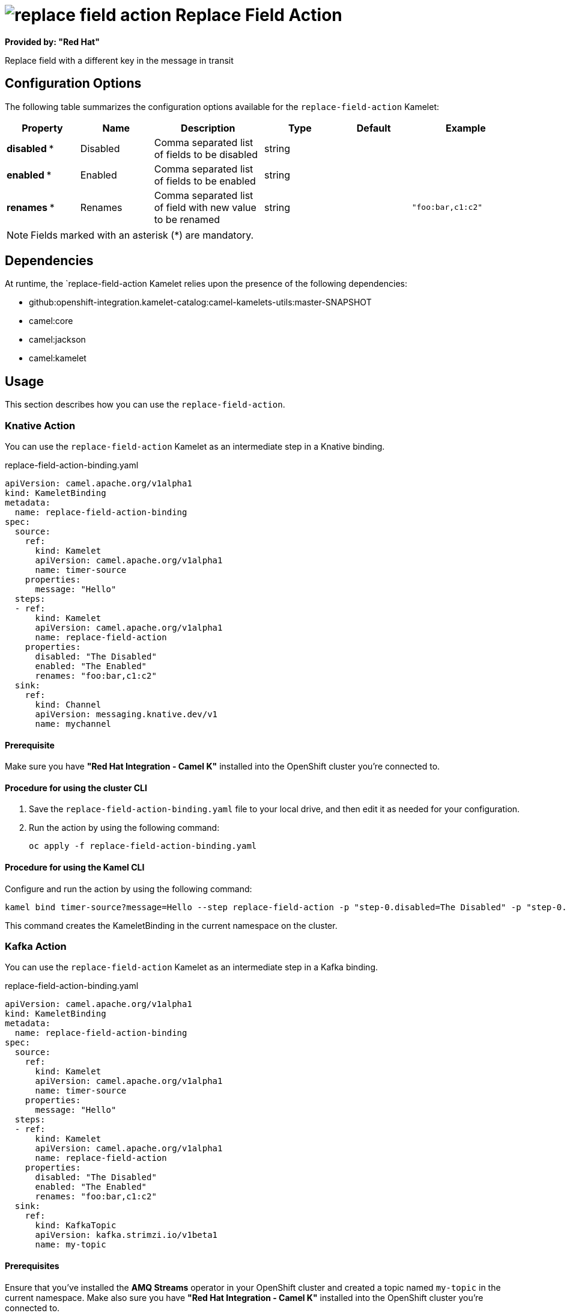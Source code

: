 // THIS FILE IS AUTOMATICALLY GENERATED: DO NOT EDIT

= image:kamelets/replace-field-action.svg[] Replace Field Action

*Provided by: "Red Hat"*

Replace field with a different key in the message in transit

== Configuration Options

The following table summarizes the configuration options available for the `replace-field-action` Kamelet:
[width="100%",cols="2,^2,3,^2,^2,^3",options="header"]
|===
| Property| Name| Description| Type| Default| Example
| *disabled {empty}* *| Disabled| Comma separated list of fields to be disabled| string| | 
| *enabled {empty}* *| Enabled| Comma separated list of fields to be enabled| string| | 
| *renames {empty}* *| Renames| Comma separated list of field with new value to be renamed| string| | `"foo:bar,c1:c2"`
|===

NOTE: Fields marked with an asterisk ({empty}*) are mandatory.


== Dependencies

At runtime, the `replace-field-action Kamelet relies upon the presence of the following dependencies:

- github:openshift-integration.kamelet-catalog:camel-kamelets-utils:master-SNAPSHOT
- camel:core
- camel:jackson
- camel:kamelet 

== Usage

This section describes how you can use the `replace-field-action`.

=== Knative Action

You can use the `replace-field-action` Kamelet as an intermediate step in a Knative binding.

.replace-field-action-binding.yaml
[source,yaml]
----
apiVersion: camel.apache.org/v1alpha1
kind: KameletBinding
metadata:
  name: replace-field-action-binding
spec:
  source:
    ref:
      kind: Kamelet
      apiVersion: camel.apache.org/v1alpha1
      name: timer-source
    properties:
      message: "Hello"
  steps:
  - ref:
      kind: Kamelet
      apiVersion: camel.apache.org/v1alpha1
      name: replace-field-action
    properties:
      disabled: "The Disabled"
      enabled: "The Enabled"
      renames: "foo:bar,c1:c2"
  sink:
    ref:
      kind: Channel
      apiVersion: messaging.knative.dev/v1
      name: mychannel

----

==== *Prerequisite*

Make sure you have *"Red Hat Integration - Camel K"* installed into the OpenShift cluster you're connected to.

==== *Procedure for using the cluster CLI*

. Save the `replace-field-action-binding.yaml` file to your local drive, and then edit it as needed for your configuration.

. Run the action by using the following command:
+
[source,shell]
----
oc apply -f replace-field-action-binding.yaml
----

==== *Procedure for using the Kamel CLI*

Configure and run the action by using the following command:

[source,shell]
----
kamel bind timer-source?message=Hello --step replace-field-action -p "step-0.disabled=The Disabled" -p "step-0.enabled=The Enabled" -p "step-0.renames=foo:bar,c1:c2" channel:mychannel
----

This command creates the KameletBinding in the current namespace on the cluster.

=== Kafka Action

You can use the `replace-field-action` Kamelet as an intermediate step in a Kafka binding.

.replace-field-action-binding.yaml
[source,yaml]
----
apiVersion: camel.apache.org/v1alpha1
kind: KameletBinding
metadata:
  name: replace-field-action-binding
spec:
  source:
    ref:
      kind: Kamelet
      apiVersion: camel.apache.org/v1alpha1
      name: timer-source
    properties:
      message: "Hello"
  steps:
  - ref:
      kind: Kamelet
      apiVersion: camel.apache.org/v1alpha1
      name: replace-field-action
    properties:
      disabled: "The Disabled"
      enabled: "The Enabled"
      renames: "foo:bar,c1:c2"
  sink:
    ref:
      kind: KafkaTopic
      apiVersion: kafka.strimzi.io/v1beta1
      name: my-topic

----

==== *Prerequisites*

Ensure that you've installed the *AMQ Streams* operator in your OpenShift cluster and created a topic named `my-topic` in the current namespace.
Make also sure you have *"Red Hat Integration - Camel K"* installed into the OpenShift cluster you're connected to.

==== *Procedure for using the cluster CLI*

. Save the `replace-field-action-binding.yaml` file to your local drive, and then edit it as needed for your configuration.

. Run the action by using the following command:
+
[source,shell]
----
oc apply -f replace-field-action-binding.yaml
----

==== *Procedure for using the Kamel CLI*

Configure and run the action by using the following command:

[source,shell]
----
kamel bind timer-source?message=Hello --step replace-field-action -p "step-0.disabled=The Disabled" -p "step-0.enabled=The Enabled" -p "step-0.renames=foo:bar,c1:c2" kafka.strimzi.io/v1beta1:KafkaTopic:my-topic
----

This command creates the KameletBinding in the current namespace on the cluster.

== Kamelet source file

https://github.com/openshift-integration/kamelet-catalog/blob/main/replace-field-action.kamelet.yaml

// THIS FILE IS AUTOMATICALLY GENERATED: DO NOT EDIT
